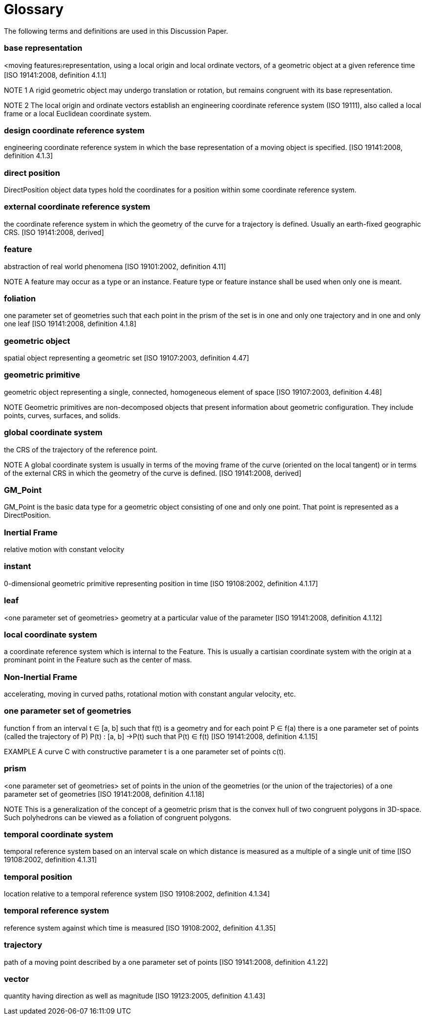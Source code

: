 [appendix]
:appendix-caption: Annex
[[glossary_section]]
= Glossary

The following terms and definitions are used in this Discussion Paper.

[[base_representation_definition]]
=== *base representation*
<moving features〉representation, using a local origin and local ordinate vectors, of a geometric object at a given reference time [ISO 19141:2008, definition 4.1.1]

NOTE 1 A rigid geometric object may undergo translation or rotation, but remains congruent with its base representation.

NOTE 2 The local origin and ordinate vectors establish an engineering coordinate reference system (ISO 19111), also called a local frame or a local Euclidean coordinate system.

[[design_coordinate_reference_system_definition]]
=== *design coordinate reference system*
engineering coordinate reference system in which the base representation of a moving object is specified. [ISO 19141:2008, definition 4.1.3]

[[direct_position_definition]]
=== *direct position*
DirectPosition object data types hold the coordinates for a position within some coordinate reference system.

[[external_coordinate_reference_system_definition]]
=== *external coordinate reference system*
the coordinate reference system in which the geometry of the curve for a trajectory is defined. Usually an earth-fixed geographic CRS. [ISO 19141:2008, derived]

[[feature_definition]]
=== *feature*
abstraction of real world phenomena [ISO 19101:2002, definition 4.11]

NOTE A feature may occur as a type or an instance. Feature type or feature instance shall be used when only one is meant.

[[foliation_definition]]
=== *foliation*
one parameter set of geometries such that each point in the prism of the set is in one and only one trajectory and in one and only one leaf [ISO 19141:2008, definition 4.1.8]

[[geometric_object_definition]]
=== *geometric object*
spatial object representing a geometric set [ISO 19107:2003, definition 4.47]

[[geometric_primitive_definition]]
=== *geometric primitive*
geometric object representing a single, connected, homogeneous element of space [ISO 19107:2003, definition 4.48]

NOTE Geometric primitives are non-decomposed objects that present information about geometric configuration. They include points, curves, surfaces, and solids.

[[global_coordinate_reference_system_definition]]
=== *global coordinate system* 
the CRS of the trajectory of the reference point. 

NOTE A global coordinate system is usually in terms of the moving frame of the curve (oriented on the local tangent) or in terms of the external CRS in which the geometry of the curve is defined. [ISO 19141:2008, derived]

[[gm_point_definition]]
=== *GM_Point*
GM_Point is the basic data type for a geometric object consisting of one and only one point. That point is represented as a DirectPosition.

[[inertial_frame_definition]]
=== *Inertial Frame*
relative motion with constant velocity

[[instant_definition]]
=== *instant*
0-dimensional geometric primitive representing position in time [ISO 19108:2002, definition 4.1.17]

[[leaf_definition]]
=== *leaf*
<one parameter set of geometries> geometry at a particular value of the parameter [ISO 19141:2008, definition 4.1.12]

[[local_coordinate_reference_system_definition]]
=== *local coordinate system*
a coordinate reference system which is internal to the Feature. This is usually a cartisian coordinate system with the origin at a prominant point in the Feature such as the center of mass.

[[non-inertial_frame_definition]]
=== *Non-Inertial Frame*
accelerating, moving in curved paths, rotational motion with constant angular velocity, etc.

[[one_parameter_geometries_set_definition]]
=== *one parameter set of geometries*
function f from an interval t ∈ [a, b] such that f(t) is a geometry and for each point P ∈ f(a) there is a one parameter set of points (called the trajectory of P) P(t) : [a, b] →P(t) such that P(t) ∈ f(t) [ISO 19141:2008, definition 4.1.15]

EXAMPLE A curve C with constructive parameter t is a one parameter set of points c(t).

[[prism_definition]]
=== *prism*
<one parameter set of geometries> set of points in the union of the geometries (or the union of the trajectories) of a one parameter set of geometries [ISO 19141:2008, definition 4.1.18]

NOTE This is a generalization of the concept of a geometric prism that is the convex hull of two congruent polygons in 3D-space. Such polyhedrons can be viewed as a foliation of congruent polygons.

[[temporal_coordinate_system_definition]]
=== *temporal coordinate system*
temporal reference system based on an interval scale on which distance is measured as a multiple of a single unit of time [ISO 19108:2002, definition 4.1.31]

[[temporal_position_definition]]
=== *temporal position*
location relative to a temporal reference system [ISO 19108:2002, definition 4.1.34]

[[temporal_reference_system_definition]]
=== *temporal reference system*
reference system against which time is measured [ISO 19108:2002, definition 4.1.35]

[[trajectory_definition]]
=== *trajectory*
path of a moving point described by a one parameter set of points [ISO 19141:2008, definition 4.1.22]

[[vector_definition]]
=== *vector*
quantity having direction as well as magnitude [ISO 19123:2005, definition 4.1.43]
